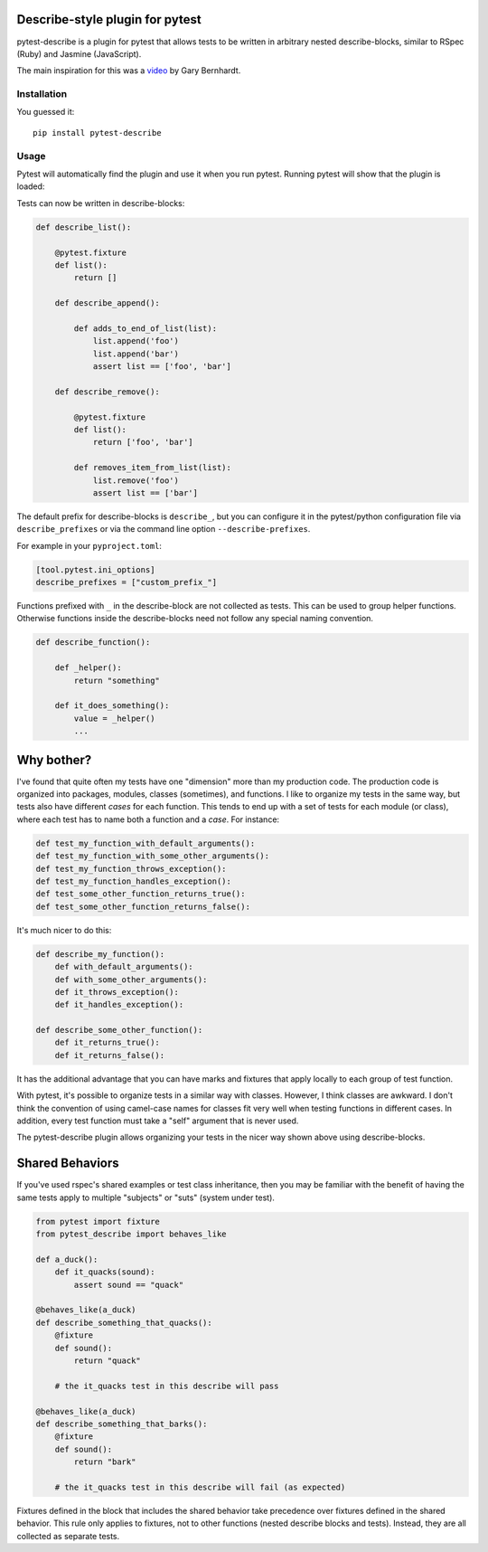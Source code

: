 .. image:: https://badge.fury.io/py/pytest-describe.svg
    :target: https://pypi.org/project/pytest-describe/
    :alt: PyPI version

.. image:: https://github.com/pytest-dev/pytest-describe/actions/workflows/main.yml/badge.svg
    :target: https://github.com/pytest-dev/pytest-describe/actions
    :alt: Workflow status

Describe-style plugin for pytest
================================

pytest-describe is a plugin for pytest that allows tests to be written in
arbitrary nested describe-blocks, similar to RSpec (Ruby) and Jasmine
(JavaScript).

The main inspiration for this was a `video
<https://www.youtube.com/watch?v=JJle8L8FRy0>`_ by Gary Bernhardt.

Installation
------------

You guessed it::

    pip install pytest-describe


Usage
-------

Pytest will automatically find the plugin and use it when you run pytest. 
Running pytest will show that the plugin is loaded:

.. code-block:: shell
    $ pytest 
    ...
    plugins: describe-2.1.0
    ...

Tests can now be written in describe-blocks:

.. code-block:: python

    def describe_list():

        @pytest.fixture
        def list():
            return []

        def describe_append():

            def adds_to_end_of_list(list):
                list.append('foo')
                list.append('bar')
                assert list == ['foo', 'bar']

        def describe_remove():

            @pytest.fixture
            def list():
                return ['foo', 'bar']

            def removes_item_from_list(list):
                list.remove('foo')
                assert list == ['bar']

The default prefix for describe-blocks is ``describe_``, but you can configure it 
in the pytest/python configuration file via ``describe_prefixes`` or via the command 
line option ``--describe-prefixes``.

For example in your ``pyproject.toml``:

.. code-block:: toml
    
    [tool.pytest.ini_options]
    describe_prefixes = ["custom_prefix_"]

Functions prefixed with ``_`` in the describe-block are not collected as tests. 
This can be used to group helper functions. Otherwise functions inside the 
describe-blocks need not follow any special naming convention.

.. code-block:: python

    def describe_function():

        def _helper():
            return "something"

        def it_does_something():
            value = _helper()
            ...


Why bother?
===========

I've found that quite often my tests have one "dimension" more than my production
code. The production code is organized into packages, modules, classes
(sometimes), and functions. I like to organize my tests in the same way, but
tests also have different *cases* for each function. This tends to end up with
a set of tests for each module (or class), where each test has to name both a
function and a *case*. For instance:

.. code-block:: python

    def test_my_function_with_default_arguments():
    def test_my_function_with_some_other_arguments():
    def test_my_function_throws_exception():
    def test_my_function_handles_exception():
    def test_some_other_function_returns_true():
    def test_some_other_function_returns_false():

It's much nicer to do this:

.. code-block:: python

    def describe_my_function():
        def with_default_arguments():
        def with_some_other_arguments():
        def it_throws_exception():
        def it_handles_exception():

    def describe_some_other_function():
        def it_returns_true():
        def it_returns_false():

It has the additional advantage that you can have marks and fixtures that apply
locally to each group of test function.

With pytest, it's possible to organize tests in a similar way with classes.
However, I think classes are awkward. I don't think the convention of using
camel-case names for classes fit very well when testing functions in different
cases. In addition, every test function must take a "self" argument that is
never used.

The pytest-describe plugin allows organizing your tests in the nicer way shown
above using describe-blocks. 


Shared Behaviors
================

If you've used rspec's shared examples or test class inheritance, then you may
be familiar with the benefit of having the same tests apply to
multiple "subjects" or "suts" (system under test).

.. code-block:: python

    from pytest import fixture
    from pytest_describe import behaves_like

    def a_duck():
        def it_quacks(sound):
            assert sound == "quack"

    @behaves_like(a_duck)
    def describe_something_that_quacks():
        @fixture
        def sound():
            return "quack"

        # the it_quacks test in this describe will pass

    @behaves_like(a_duck)
    def describe_something_that_barks():
        @fixture
        def sound():
            return "bark"

        # the it_quacks test in this describe will fail (as expected)

Fixtures defined in the block that includes the shared behavior take precedence
over fixtures defined in the shared behavior. This rule only applies to
fixtures, not to other functions (nested describe blocks and tests). Instead,
they are all collected as separate tests.
